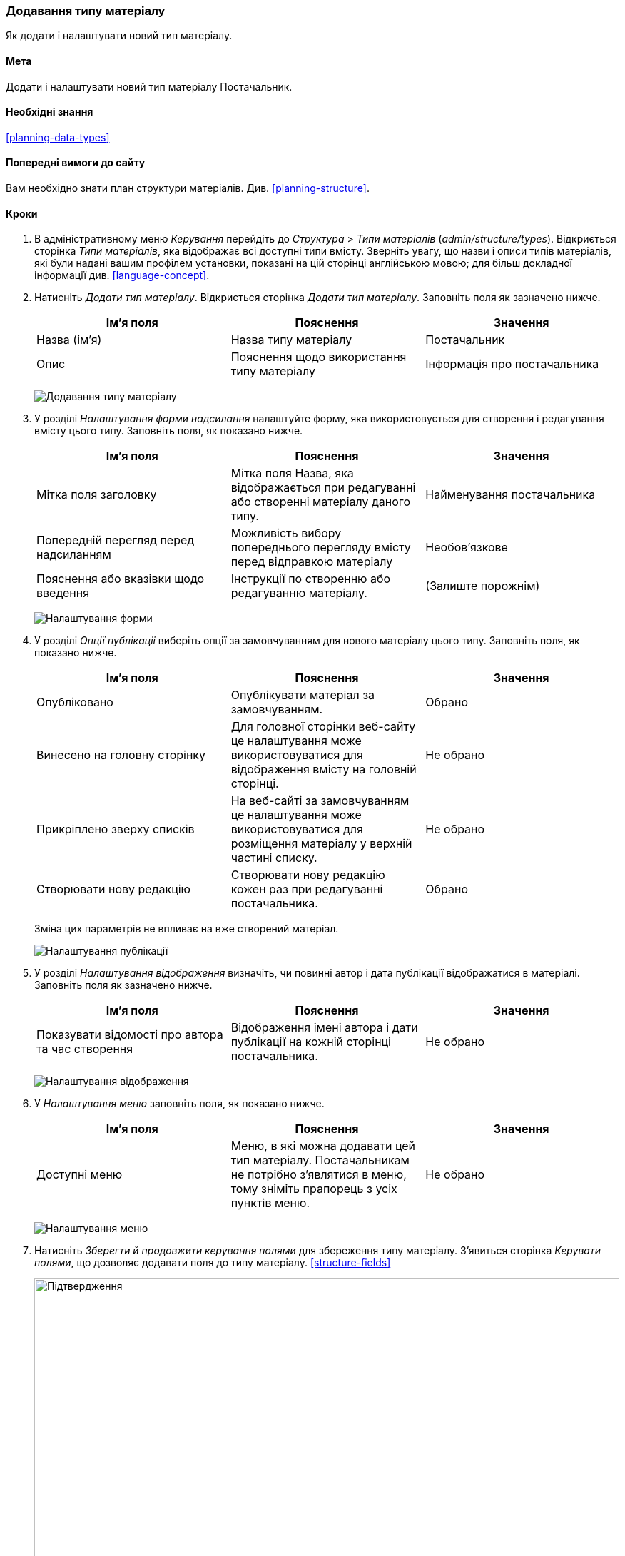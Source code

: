 [[structure-content-type]]

=== Додавання типу матеріалу

[role="summary"]
Як додати і налаштувати новий тип матеріалу.

(((Тип матеріалу, додавання)))

==== Мета

Додати і налаштувати новий тип матеріалу Постачальник.

==== Необхідні знання

<<planning-data-types>>

==== Попередні вимоги до сайту

Вам необхідно знати план структури матеріалів. Див. <<planning-structure>>.

==== Кроки

. В адміністративному меню _Керування_ перейдіть до _Структура_ > _Типи
матеріалів_ (_admin/structure/types_). Відкриється сторінка _Типи матеріалів_, яка
відображає всі доступні типи вмісту. Зверніть увагу, що назви
і описи типів матеріалів, які були надані вашим профілем
установки, показані на цій сторінці англійською мовою; для більш докладної
інформації див. <<language-concept>>.


. Натисніть _Додати тип матеріалу_. Відкриється сторінка _Додати тип матеріалу_. Заповніть поля як зазначено нижче.
+
[width="100%", frame="topbot", options="header"]
|================================
|Ім'я поля |Пояснення |Значення
|Назва (ім'я) |Назва типу матеріалу |Постачальник
|Опис |Пояснення щодо використання типу матеріалу |Інформація про постачальника
|================================
+
--
// Top of admin/structure/types/add, with Name and Description fields.
image:images/structure-content-type-add.png["Додавання типу матеріалу"]
--

. У розділі _Налаштування форми надсилання_ налаштуйте форму, яка використовується
для створення і редагування вмісту цього типу. Заповніть поля, як
показано нижче.
+
[width="100%", frame="topbot", options="header"]
|================================
|Ім'я поля |Пояснення |Значення
|Мітка поля заголовку |Мітка поля Назва, яка відображається при редагуванні або створенні матеріалу даного типу. |Найменування постачальника
|Попередній перегляд перед надсиланням |Можливість вибору попереднього перегляду вмісту перед відправкою матеріалу |Необов'язкове
|Пояснення або вказівки щодо введення |Інструкції по створенню або редагуванню матеріалу. |(Залиште порожнім)
|================================
+
--
// Submission form settings section of admin/structure/types/add.
image:images/structure-content-type-add-submission-form-settings.png["Налаштування форми"]
--

. У розділі _Опції публікаціі_ виберіть опції за замовчуванням для нового
матеріалу цього типу. Заповніть поля, як показано нижче.
+
[width="100%", frame="topbot", options="header"]
|================================
|Ім'я поля |Пояснення |Значення
|Опубліковано |Опублікувати матеріал за замовчуванням. |Обрано
|Винесено на головну сторінку |Для головної сторінки веб-сайту це налаштування може використовуватися для відображення вмісту на головній сторінці. |Не обрано
|Прикріплено зверху списків |На веб-сайті за замовчуванням це налаштування може використовуватися для розміщення матеріалу у верхній частині списку. |Не обрано
|Створювати нову редакцію |Створювати нову редакцію кожен раз при редагуванні постачальника. |Обрано
|================================
+
Зміна цих параметрів не впливає на вже створений матеріал.
+
--
// Publishing settings section of admin/structure/types/add.
image:images/structure-content-type-add-Publishing-Options.png["Налаштування публікації"]
--

. У розділі _Налаштування відображення_ визначіть, чи повинні автор і дата публікації
відображатися в матеріалі. Заповніть поля як зазначено нижче.
+
[width="100%", frame="topbot", options="header"]
|================================
|Ім'я поля |Пояснення |Значення
|Показувати відомості про автора та час створення |Відображення імені автора і дати публікації на кожній сторінці постачальника. |Не обрано
|================================
+
--
// Display settings section of admin/structure/types/add.
image:images/structure-content-type-add-Display-settings.png["Налаштування відображення"]
--

. У _Налаштування меню_ заповніть поля, як показано нижче.
+
[width="100%", frame="topbot", options="header"]
|================================
|Ім'я поля |Пояснення |Значення
|Доступні меню |Меню, в які можна додавати цей тип матеріалу. Постачальникам не потрібно з'являтися в меню, тому зніміть прапорець з усіх пунктів меню. |Не обрано
|================================
+
--
// Menu settings section of admin/structure/types/add.
image:images/structure-content-type-add-Menu-settings.png["Налаштування меню"]
--

. Натисніть _Зберегти й продовжити керування полями_ для збереження типу
матеріалу. З'явиться сторінка _Керувати полями_, що дозволяє додавати поля до
типу матеріалу. <<structure-fields>>
+
--
// Manage fields page after adding Vendor content type.
image:images/structure-content-type-add-confirmation.png["Підтвердження", width="100%"]
--

. Виконайте ті ж дії для створення типу матеріалу рецептів страв.
Приклад значень полів в формах, що відрізняються від наведених вище:
+
[width="100%", frame="topbot", options="header"]
|================================
|Ім'я поля |Пояснення
|Назва |Рецепт
|Опис |Рецепт, представлений постачальником
|Налаштування форми - Заголовок |Назва рецепта
|================================


==== Поліпшіть своє розуміння

* <<structure-fields>>

* Встановіть і налаштуйте https://www.drupal.org/project/pathauto[модуль Pathauto] так, щоб елементи вмісту автоматично генерували
псевдоніми URL-а/шлях. Дивіться <<<content-paths>> для отримання додаткової
інформації про URL-адреси вашого сайту, <<extend-module-find>> для отримання
інструкцій з пошуку модулів і <<extend-module-install>> для
отримання інструкцій з установки цього модулів.

// ==== Related concepts

==== Відео

// Video from Drupalize.Me.
video::https://www.youtube-nocookie.com/embed/vyvqiaaGM1k[title="Додавання типу матеріалу"]

// ==== Additional resources


*Автори*

Написано і змінено https://www.drupal.org/u/sree[Sree Veturi],
https://www.drupal.org/u/batigolix[Boris Doesborg] і
https://www.drupal.org/u/jhodgdon[Jennifer Hodgdon].

Переклав https://www.drupal.org/u/alexmazaltov[Олексій Бондаренко] із https://drupal.org/mazaltov[Mazaltov].